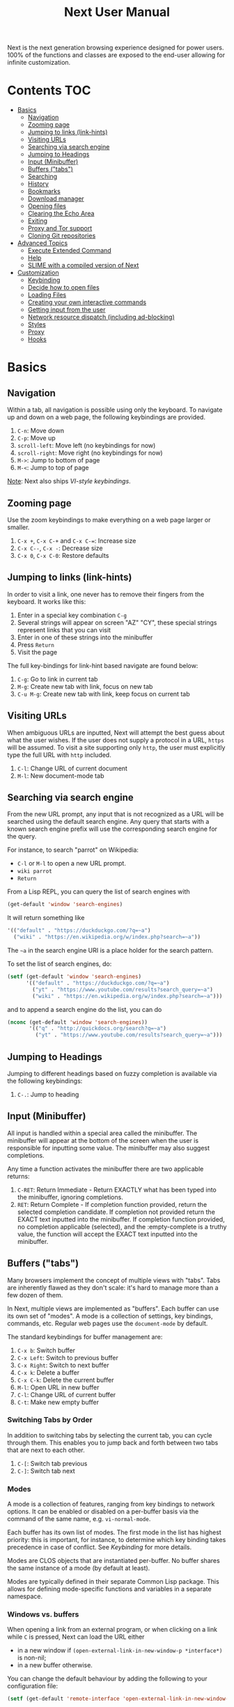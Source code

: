 #+TITLE: Next User Manual
Next is the next generation browsing experience designed for
power users. 100% of the functions and classes are exposed to the
end-user allowing for infinite customization.
* Contents                                                              :TOC:
- [[#basics][Basics]]
  - [[#navigation][Navigation]]
  - [[#zooming-page][Zooming page]]
  - [[#jumping-to-links-link-hints][Jumping to links (link-hints)]]
  - [[#visiting-urls][Visiting URLs]]
  - [[#searching-via-search-engine][Searching via search engine]]
  - [[#jumping-to-headings][Jumping to Headings]]
  - [[#input-minibuffer][Input (Minibuffer)]]
  - [[#buffers-tabs][Buffers ("tabs")]]
  - [[#searching][Searching]]
  - [[#history][History]]
  - [[#bookmarks][Bookmarks]]
  - [[#download-manager][Download manager]]
  - [[#opening-files][Opening files]]
  - [[#clearing-the-echo-area][Clearing the Echo Area]]
  - [[#exiting][Exiting]]
  - [[#proxy-and-tor-support][Proxy and Tor support]]
  - [[#cloning-git-repositories][Cloning Git repositories]]
- [[#advanced-topics][Advanced Topics]]
  - [[#execute-extended-command][Execute Extended Command]]
  - [[#help][Help]]
  - [[#slime-with-a-compiled-version-of-next][SLIME with a compiled version of Next]]
- [[#customization][Customization]]
  - [[#keybinding][Keybinding]]
  - [[#decide-how-to-open-files][Decide how to open files]]
  - [[#loading-files][Loading Files]]
  - [[#creating-your-own-interactive-commands][Creating your own interactive commands]]
  - [[#getting-input-from-the-user][Getting input from the user]]
  - [[#network-resource-dispatch-including-ad-blocking][Network resource dispatch (including ad-blocking)]]
  - [[#styles][Styles]]
  - [[#proxy][Proxy]]
  - [[#hooks][Hooks]]

* Basics
** Navigation
Within a tab, all navigation is possible using only the keyboard. To
navigate up and down on a web page, the following keybindings are
provided.

1. ~C-n~: Move down
2. ~C-p~: Move up
3. ~scroll-left~: Move left (no keybindings for now)
4. ~scroll-right~: Move right (no keybindings for now)
5. ~M->~: Jump to bottom of page
6. ~M-<~: Jump to top of page

_Note_:  Next also ships [[VI-style bindings][VI-style keybindings]].

** Zooming page
Use the zoom keybindings to make everything on a web page larger or smaller.

1. ~C-x +~, ~C-x C-+~ and ~C-x C-=~: Increase size
2. ~C-x C--~, ~C-x -~: Decrease size
3. ~C-x 0~, ~C-x C-0~: Restore defaults

** Jumping to links (link-hints)
In order to visit a link, one never has to remove their fingers from
the keyboard. It works like this:

1. Enter in a special key combination ~C-g~
2. Several strings will appear on screen "AZ" "CY", these
   special strings represent links that you can visit
3. Enter in one of these strings into the minibuffer
4. Press ~Return~
5. Visit the page

The full key-bindings for link-hint based navigate are found below:

1. ~C-g~: Go to link in current tab
2. ~M-g~: Create new tab with link, focus on new tab
3. ~C-u M-g~: Create new tab with link, keep focus on current tab

** Visiting URLs
When ambiguous URLs are inputted, Next will attempt the best guess
about what the user wishes. If the user does not supply a protocol in
a URL, ~https~ will be assumed. To visit a site supporting only
~http~, the user must explicitly type the full URL with ~http~
included.

1. ~C-l~: Change URL of current document
2. ~M-l~: New document-mode tab

** Searching via search engine
From the new URL prompt, any input that is not recognized as a URL will be
searched using the default search engine.  Any query that starts with a known
search engine prefix will use the corresponding search engine for the query.

For instance, to search "parrot" on Wikipedia:
- =C-l= or =M-l= to open a new URL prompt.
- =wiki parrot=
- =Return=

From a Lisp REPL, you can query the list of search engines with
#+begin_src lisp
(get-default 'window 'search-engines)
#+end_src

It will return something like

#+begin_src lisp
'(("default" . "https://duckduckgo.com/?q=~a")
  ("wiki" . "https://en.wikipedia.org/w/index.php?search=~a"))
#+end_src

The =~a= in the search engine URI is a place holder for the search pattern.

To set the list of search engines, do:

#+begin_src lisp
(setf (get-default 'window 'search-engines)
      '(("default" . "https://duckduckgo.com/?q=~a")
        ("yt" . "https://www.youtube.com/results?search_query=~a")
        ("wiki" . "https://en.wikipedia.org/w/index.php?search=~a")))
#+end_src

and to append a search engine do the list, you can do

#+begin_src lisp
(nconc (get-default 'window 'search-engines))
       '(("q" . "http://quickdocs.org/search?q=~a")
         ("yt" . "https://www.youtube.com/results?search_query=~a")))
#+end_src

** Jumping to Headings
Jumping to different headings based on fuzzy completion is available
via the following keybindings:

1. ~C-.~: Jump to heading

** Input (Minibuffer)
All input is handled within a special area called the minibuffer. The
minibuffer will appear at the bottom of the screen when the user is
responsible for inputting some value. The minibuffer may also suggest
completions.

Any time a function activates the minibuffer there are two applicable
returns:

1. ~C-RET~: Return Immediate - Return EXACTLY what has been typed into
   the minibuffer, ignoring completions.
2. ~RET~: Return Complete - If completion function provided, return
   the selected completion candidate. If completion not provided
   return the EXACT text inputted into the minibuffer. If completion
   function provided, no completion applicable (selected), and the
   :empty-complete is a truthy value, the function will accept the
   EXACT text inputted into the minibuffer.

** Buffers ("tabs")
Many browsers implement the concept of multiple views with "tabs".  Tabs are
inherently flawed as they don't scale: it's hard to manage more than a few dozen
of them.

In Next, multiple views are implemented as "buffers".  Each buffer can use its
own set of "modes".  A mode is a collection of settings, key bindings, commands,
etc.  Regular web pages use the ~document-mode~ by default.

The standard keybindings for buffer management are:

1. ~C-x b~: Switch buffer
2. ~C-x Left~: Switch to previous buffer
3. ~C-x Right~: Switch to next buffer
4. ~C-x k~: Delete a buffer
5. ~C-x C-k~: Delete the current buffer
6. ~M-l~: Open URL in new buffer
7. ~C-l~: Change URL of current buffer
8. ~C-t~: Make new empty buffer

*** Switching Tabs by Order
In addition to switching tabs by selecting the current tab, you can
cycle through them. This enables you to jump back and forth between
two tabs that are next to each other.

1. ~C-[~: Switch tab previous
2. ~C-]~: Switch tab next

*** Modes
A mode is a collection of features, ranging from key bindings to network
options.  It can be enabled or disabled on a per-buffer basis via the command of
the same name, e.g. ~vi-normal-mode~.

Each buffer has its own list of modes.  The first mode in the list has highest
priority: this is important, for instance, to determine which key binding takes
precedence in case of conflict.  See [[Keybinding]] for more details.

Modes are CLOS objects that are instantiated per-buffer.  No buffer shares the
same instance of a mode (by default at least).

Modes are typically defined in their separate Common Lisp package.  This allows
for defining mode-specific functions and variables in a separate namespace.

*** Windows vs. buffers

When opening a link from an external program, or when clicking on a link while
=C= is pressed, Next can load the URL either

- in a new window if =(open-external-link-in-new-window-p *interface*)= is
  non-nil;
- in a new buffer otherwise.

You can change the default behaviour by adding the following to your
configuration file:

#+begin_src lisp
(setf (get-default 'remote-interface 'open-external-link-in-new-window-p) t)
#+end_src

** Searching
There are a number of keybindings provided to enable searching within
a buffer.

1. ~C-s s~: Search for a Given Term: This command will place a red box
   next to every match on a given web-page.
2. ~C-s n~: Next match: This command will move the next match
   to the top of the browser screen.
3. ~C-s p~: Previous match: This command will move the previous match
   to the top of the browser screen.
4. ~C-s k~: Clear Search: Remove the read search boxes from the screen.

** History
History is represented as a tree that you can traverse. More complex
than the "forwards-backwards" abstraction found in other browsers,
the tree makes sure you never lose track of where you've been.

In the example below, the user performs the following actions:

1. Starts page ~Athens~
2. Visits page ~Ancient Greek~
3. Returns to page ~Athens~
4. Visits page ~Classical Athens~
5. Returns to page ~Athens~
6. Executes ~forwards~ keybind in history

It is at this point that a normal browser would /not/ be able to
navigate you forwards to your visit of ~Ancient Greek~. Instead of
erasing your history, Next offers smart navigation and prompts the
user. Do you wish to go forwards to ~Ancient Greek~ or to
~Classical Athens~?

The standard keybindings for forward-backward navigation are:

1. ~C-f~: Navigate Forward
2. ~C-b~: Navigate Backward
3. ~M-f~: Navigate Forward Tree
4. ~M-b~: Navigate Backward

By using navigate forward tree you will be prompted for which branch
you'd like to visit as in the example above. The simple navigate
forward command will simply visit the first child of the current node
in the tree.

** Bookmarks
Bookmarks are stored in a database located in
=~/.local/share/next/bookmark.db= by default. This (SQLite) database contains
one table with two columns: id, url. In order to navigate and manage your
bookmarks, a few functions are provided:

1. ~C-m s~: Bookmark Current Page
2. ~C-m u~: Bookmark URL (input URL via minibuffer)
3. ~C-m o~: Open Bookmark
4. ~C-m g~: Bookmark Anchor (input URL via link hints)
5. ~C-m k~: Delete Bookmark

** Download manager

When you  download a file,  you are  taken to a  =*Downloads*= buffer,
which  shows the  ongoing  download  progress and  the  list of  files
downloaded during the current session.   You can switch to this buffer
as usual, and also with =M-x download-list=.

To open  a file, use  =M-x download-open-file=. See  the customization
section to control how files are open.

** Opening files

With =M-x open-file= (bound to =C-x  C-f=), you are prompted a list of
files, and you can select one with the usual fuzzy completion. You can
go one directory  up with =M-Left= or =C-l=, and  enter the directory
at point with =M-Right= or =C-j=.

Next  will open  the  file  with the  system's  default program  using
=xdg-open=.  See  the  command  help  for  further  details,  and  the
customization section to override the default behavior.

__Note__: this feature is alpha and is meant to grow in Next 1.4 and onwards.

** Clearing the Echo Area
In the area at the bottom of the screen where the minibuffer resides,
Next will occasionally display messages. These can be dismissed by
using the binding ~C-x q~.

** Exiting
To exit Next enter the key-combination ~C-x C-c~ and the program will
quit. All of your open tabs and form data will not be persisted. The
only information saved will be your filled in passwords, cookies,
and other information within your cache.

** Proxy and Tor support

 You  can  surf  the  web  behind   a  proxy  by  issuing  the  command
 =proxy-mode=. Its default server address is "socks5://127.0.0.1:9050",
 meaning it works out of the box for Tor.

 You can change it with:

 #+begin_src lisp
 (setf (get-default 'proxy-mode 'server-address) "socks5://your.i.p:port")
 #+end_src

 At the time of writing, there  are differences between the Gtk and the
 Qt port: the Gtk one sets  proxies per-buffer, whereas it is currently
 global for the Qt one.

** Cloning Git repositories

Use the  =git-clone= command to  clone a  Git repository to  disk. The
clone command is run asynchronously.

By default, the git-clone command looks into the following directories
for existing projects:

: "~/projects" "~/src" "~/work" "~/common-lisp" "~/quicklisp/local-projects"

You can change the list like this:

#+begin_src lisp
(setf next/vcs:*vcs-projects-roots* '("~/my/directory"))
#+end_src


* Advanced Topics
** Execute Extended Command
You can execute any command by name by typing =M-x=. This will bring up a list
of candidates that you can fuzzily complete.

** Help
The help system allows you to look up variable and function docstrings
directly within Next. Docstrings will appear in a new help buffer.

1. ~C-h v~: Look up a variable docstring
2. ~C-h c~: Look up a command docstring

** SLIME with a compiled version of Next
=SLIME= provides a way of interacting with Next, and with Lisp code in
general (e.g. in a [[https://en.wikipedia.org/wiki/Read%E2%80%93eval%E2%80%93print_loop][REPL]]).

From the SLIME manual:
#+begin_quote
SLIME extends Emacs with support for interactive programming in Common
Lisp. The features are centered around slime-mode, an Emacs minor-mode
that complements the standard lisp-mode. While lisp-mode supports
editing Lisp source files, slime-mode adds support for interacting
with a running Common Lisp process for compilation, debugging,
documentation lookup, and so on.
#+end_quote

To use SLIME with a compiled version of Next use the keybinding ~S-h s~ to
launch a Swank server. SLIME will connect to the Swank server and give you
completion, debugging, documentation, etc. The port for Swank is define in
~*swank-port*~ and its default value is different from that of Swank on Emacs to
avoid collisions with an Emacs ~*inferior-lisp*~ process.

After launching the Swank server in Next, execute the following within Emacs:

1. ~M-x~
2. ~slime-connect~
3. Enter ~127.0.0.1~ for the host
4. Enter the port number set in the Next variable ~*swank-port*~ (e.g. ~4006~)

To customize the port that Swank starts on, edit the global variable
~*swank-port*~ in your init file.

* Customization
All customization begins by creating a =~/.config/next/init.lisp=
file.  Within your init file you can write your own keybindings and
customizations. If the directory =~/.config/next/= does not already
exist, you will have to make it.

The first line of an init file should contain the following package
declaration in order to modify Next-specific variables and functions:

#+NAME: package
#+BEGIN_SRC lisp
(in-package :next)
#+END_SRC

Following the package declaration, you can write or override any
functions and variables.

** Keybinding
Keys are defined with the ~define-key~ command.  The command takes multiple forms:

#+NAME: define key
#+BEGIN_SRC lisp
;; Bind multiple keys in root-mode using the default scheme.
(define-key
  "C-x o" 'example
  "SPACE" 'scroll-page-down)

;; Bind in root-mode using the vi-normal scheme.
(define-key :scheme :vi-normal
  "C-x o" 'example
  "SPACE" 'scroll-page-down)

;; Bind in document-mode using the vi-normal scheme.
(define-key :mode document-mode :scheme :vi-normal
  "C-x C-c s" 'save-history)

;; Bind in current buffer's first mode.  This won't affect other buffers.
(define-key :keymap (getf (keymap-scheme
                           (first (modes (active-buffer *interface*))))
                          :emacs)
  "C-x C-c h" 'hello-local-world)
#+END_SRC

Read on for an explanation of the meanings of =:keymap= and =:scheme=.

In the previous example, the key sequence =C-x o= would invoke the ~example~
command.
If later on another command is bound to =C-x=, all other bindings starting with
=C-x= will be overridden.

The following keys exist as special keys:

1. ~C~: Control
2. ~S~: Super (Windows key, Command Key)
3. ~M~: Meta (Alt key, Option Key)
4. ~s~: Shift key

*** Keymaps and key binding schemes

A keymap is a collection of key-to-command bindings.

Modes can define key binding schemes, which are sets of keymaps indexed by a
scheme name like =:emacs=.

The currently active key binding scheme is selected by the ~current-key-scheme~
buffer slot.  When a key is hit, Next looks up the keymaps of the corresponding
scheme for all active modes in the current buffer.

You can change the default binding scheme for any buffer by setting
~current-key-scheme~ to the appropriate value.  For instance to set VI bindings
by default:

#+begin_src lisp
(add-to-default-list 'vi-normal-mode 'buffer 'default-modes)
#+end_src

*** Override map

The /override map/ is the first keymap that is looked up for a binding when a
key is pressed.  Override maps are stored in every buffer.  They are exposed to
the user as a mean to override any binding from any mode.  They should not be
modified by any library.

*** VI-style bindings

[[https://en.wikipedia.org/wiki/Vi][VI]] is a model text editor that is famous for its /modal/ key bindings.
In /normal mode/, all keys are commands, they won't insert any text anywhere.

In /insert mode/, all textual keys insert the corresponding text.

Next offers two modes, =vi-normal-mode= and =vi-insert-mode= to simulate this
behaviour.  For instance, in =vi-normal-mode=, =j= scrolls the page down and =k=
scrolls up.

To go from /normal mode/ to /insert mode/, press =i=.
To go from /insert mode/ to /normal mode/, press =ESCAPE=.

The default keybindings for ~vi-normal-mode~ are:

#+BEGIN_SRC conf
"Z Z": kill
"[": switch-buffer-previous
"]": switch-buffer-next
"g b": switch-buffer
"d": delete-buffer
"D": delete-current-buffer
"B": make-visible-new-buffer
"o": set-url-current-buffer
"O": set-url-new-buffer
"m u": bookmark-url
"m d": bookmark-delete
"C-o": load-file
"C-h v": variable-inspect
"C-h c": command-inspect
"C-h s": start-swank
":": execute-command
"W": new-window
#+END_SRC

** Decide how to open files

The commands  =open-file= and  =download-open-file= call  the function
=open-file-function <filename>=. Its  default behaviour is to  open the file
with the  system's default, using  =xdg-open=.  You can  override this
behaviour   by    binding   another    function   to    the   variable
=next:*open-file-function*=.

For example:

#+begin_src lisp
(defun my-open-videos (filename)
  "Open videos with mpv."
  (handler-case (let ((extension (pathname-type filename)))
                  (match extension
                    ((or "flv" "mkv" "mp4")
                     (uiop:launch-program (list "mpv" filename)))
                    (_
                     (next/file-manager-mode:open-file-function filename))))
    (error (c) (log:error "Error opening ~a: ~a" filename c))))

(setf next/file-manager-mode:*open-file-function* #'my-open-videos)
#+end_src

** Loading Files
To load a file again, or reload an init file use the function
load-file. Within the minibuffer prompt enter the full path to the
file you wish to load.

1. ~C-o~: Load File

A convenience function for reloading the init file called
~load-init-file~ can also be keybound.

** Creating your own interactive commands
Creating your own invokable commands is the same as creating any other
~defun~ except the form is ~define-command~. A docstring is highly
recommended and will produce a style warning when it is missing.

An example of a trivial command definition can be seen below.

#+NAME: bookmark-url
#+BEGIN_SRC lisp
(define-command bookmark-url ()
  "Allow the user to bookmark a URL via minibuffer input."
  (with-result (url (read-from-minibuffer (minibuffer *interface*)))
    (%bookmark-url url)))
#+END_SRC

** Getting input from the user
Getting input from the user via the minibuffer is an asynchronous
command. That is why the ~read-from-minibuffer~ function is wrapped
within a continuation-passing-style macro ~with-result~. The form
therefore takes the following look:

#+NAME: read-from-minibuffer-example
#+BEGIN_SRC lisp
(with-result (variable-name-to-bind-minibuffer-input
              (read-from-minibuffer (minibuffer *interface*)))
  (print variable-name-to-bind-minibuffer-input))
#+END_SRC

** Network resource dispatch (including ad-blocking)

The dispatching of network queries can be fully customized in the
=resource-query-function= slot of the =buffer= class.

See the ~resource-query-default~ function for an example which dispatches
downloads, new window requests,

This function can also serve as an entry point to URL-based resource blocking.

*** Resource blocking (Ad-blocking)

Next provides the =blocker-mode=.  It filters networks requests (including
ads)by the host name.  A default filter list is automatically updated from
https://raw.githubusercontent.com/StevenBlack/hosts/master/hosts.

Multiple lists of hosts can be added and blocker mode will filter based on all
the lists.

To add a list, add an instance of the ~hostlist~ class to the ~hostlists~ slot.
For instance, you can add this to your =init.lisp=.

#+begin_src lisp
(add-to-default-list
 (make-hostlist
  :hosts '("platform.twitter.com"
           "syndication.twitter.com"
           "m.media-amazon.com"))
 'blocker-mode 'hostlists)
#+end_src

The =hostlist= class also support fetching the list from a URL.
The list can be persisted to the file specified in the =path= slot.

** Styles

Some actions will draw elements on the HTML page, for instance ~go-anchor~ will
draw link hints as boxes with indices.

The style of those boxes is defined in the ~box-style~ slot of the ~buffer~
class.

Like any other slot, you can set the default value from your ~init.lisp~.  For instance,
to change the style to using upper case, no gradiant, and square boxes:

#+begin_src lisp
(setf (get-default 'buffer 'box-style)
      (cl-css:inline-css
       '(:background "#C38A22"
         :color "black"
         :border "1px #C38A22 solid"
         :font-weight "bold"
         :padding "1px 3px 0px 3px"
         :padding "1px 3px 0px 3px"
         :position "absolute"
         :text-align "center"
         :text-shadow "0 3px 7px 0px rgba(0,0,0,0.3)")))
#+end_src

** Proxy

To use a network proxy for the current buffer, you can enable ~proxy-mode~.
The mode has some configurable slots:
- ~server-address~: The address of the proxy server,
  e.g. ~"socks5://127.0.0.1:9050"~ for your local Tor daemon.
- ~whitelist~: A list of hosts for which proxy won't be used.

If you want to change the default in your user initialization file, you can do
something like:

#+begin_src lisp
(setf (get-default 'proxy-mode 'server-address) "http://10.0.1.254")
#+end_src

To enable the proxy for all buffers by default, add the mode to the list of
default modes:

#+begin_src lisp
(add-to-default-list 'proxy-mode 'buffer 'default-modes)
#+end_src

** Hooks

A hook is a variable that holds a list of functions.
We say a hook is executed when all its functions are run one after the other,
over its arguments (which are decided at the call site).

Hooks are exposed to the users so that they can customize the behaviour of
specific actions in arbitrary ways.

Many hooks are executed at different points in Next, among others:

- Global hooks, such as ~load-hook~ hook and ~after-init-hook~.
- Window / buffer related hooks.
- Commands "before" and "after" hooks.
- Modes "enable" and "disable" hooks.

For instance, if you want to force =old.reddit.com= over =www.reddit.com=, you
can set a hook like the following in you =~/.config/next/init.lisp=:

#+begin_src lisp
(defun old-reddit-hook (url)
  (let* ((uri (quri:uri url)))
    (if (search "www.reddit" (quri:uri-host uri))
        (progn
          (setf (quri:uri-host uri) "old.reddit.com")
          (let ((new-url (quri:render-uri uri)))
            (log:info "Switching to old Reddit: ~a" new-url)
            new-url))
        url)))
(add-to-default-list #'old-reddit-hook 'buffer 'load-hook)
#+end_src

Some hooks like the above example expect a return value, so it's important to
make sure we return ~url~ here.  See the documentation of the respective hooks
for more details.

*** List of available hooks

*Commands* hooks

All commands  have an associated  "before" and "after" list  of hooks:
the =help= command has =help-before-hook= and =help-after-hook=.

To add a hook handler, just =push= a function to those lists:

#+begin_src lisp
(defun hello-hook ()
  (log:info "hello"))

(push #'hello-hook help-before-hook)
;; (#<FUNCTION HELLO-HOOK>)
#+end_src

Now when you press =M-x help=, you'll see

: <INFO> [18:15:45] next (hello-hook) - hello

*Initialization and exit* hooks

- =after-init-hook=: hook run after both the lisp side and the
platform port have started.
  - argument: none
- =before-exit-hook=: hook run before both the lisp side and the
platform port get terminated.
  - argument: none

*Networking* hooks

- =load-hook=: hook  run after the url  to be visited was  parsed. The
  url isn't loaded yet.
  - argument: the URL that is going  to be visited.
  - return: handlers must return a (possibly new) URL (see example above).

*Window* hooks

- =window-make-hook=:  hook run  after the  window is  created on  the
  platform port.
  - argument: the window.
- =window-delete-hook=: hook run before the window is deleted.
  - argument: the window.
- =window-set-active-buffer-hook=: hook run before the given buffer is
  added to the window and marked the active buffer.
  - arguments: the window and the buffer.

*Buffer* hooks

- =buffer-make-hook=:  hook run  after the  buffer is  created on  the
  platform port.
  - argument: the buffer.
- =buffer-delete-hook=: this hook is run  before the buffer is deleted
  on the platform port.
  - argument: the buffer object.

*Download* hooks

- =before-download-hook=: hook run before downloading a URL.
  - argument: the URL.
- =after-download-hook=: hook run after a download has completed.
  - argument: the `download-manager:download' class instance.

*Mode* hooks

- =enable-hook=: this hook is run when enabling the mode.
  - argument: the mode.
- =disable-hook=: this hook is run when disabling the mode.
  - argument: the mode.
